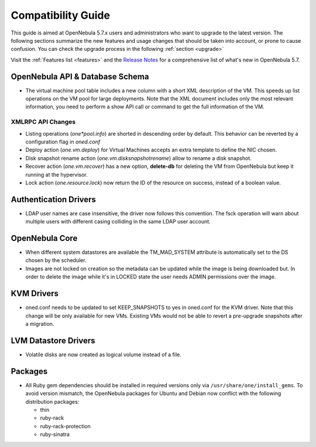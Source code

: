 
.. _compatibility:

====================
Compatibility Guide
====================

This guide is aimed at OpenNebula 5.7.x users and administrators who want to upgrade to the latest version. The following sections summarize the new features and usage changes that should be taken into account, or prone to cause confusion. You can check the upgrade process in the following :ref:`section <upgrade>`

Visit the :ref:`Features list <features>` and the `Release Notes <http://opennebula.org/software/release/>`_ for a comprehensive list of what's new in OpenNebula 5.7.

OpenNebula API & Database Schema
================================================================================

* The virtual machine pool table includes a new column with a short XML description of the VM. This speeds up list operations on the VM pool for large deployments. Note that the XML document includes only the most relevant information, you need to perform a show API call or command to get the full information of the VM.

XMLRPC API Changes
--------------------------------------------------------------------------------
* Listing operations (`one*pool.info`) are shorted in descending order by default. This behavior can be reverted by a configuration flag in `oned.conf`
* Deploy action (`one.vm.deploy`) for Virtual Machines accepts an extra template to define the NIC chosen.
* Disk snapshot rename action (`one.vm.disksnapshotrename`) allow to rename a disk snapshot.
* Recover action (`one.vm.recover`) has a new option, **delete-db** for deleting the VM from OpenNebula but keep it running at the hypervisor.
* Lock action (`one.resource.lock`) now return the ID of the resource on success, instead of a boolean value. 

Authentication Drivers
================================================================================
* LDAP user names are case insensitive, the driver now follows this convention. The fsck operation will warn about multiple users with different casing colliding in the same LDAP user account.

OpenNebula Core
================================================================================

* When different system datastores are available the TM_MAD_SYSTEM attribute is automatically set to the DS chosen by the scheduler.
* Images are not locked on creation so the metadata can be updated while the image is being downloaded but. In order to delete the image while it's in LOCKED state the user needs ADMIN permissions over the image.

KVM Drivers
=================================================================================
* oned.conf needs to be updated to set KEEP_SNAPSHOTS to yes in oned.conf for the KVM driver. Note that this change will be only available for new VMs. Existing VMs would not be able to revert a pre-upgrade snapshots after a migration.

LVM Datastore Drivers
=================================================================================
* Volatile disks are now created as logical volume instead of a file.

Packages
=================================================================================
* All Ruby gem dependencies should be installed in required versions only via ``/usr/share/one/install_gems``. To avoid version mismatch, the OpenNebula packages for Ubuntu and Debian now conflict with the following distribution packages:

  - thin
  - ruby-rack
  - ruby-rack-protection
  - ruby-sinatra
